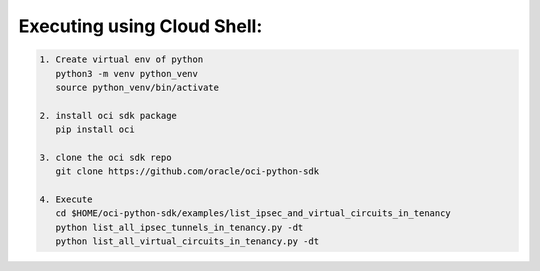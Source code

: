 -----------------------------
Executing using Cloud Shell:
-----------------------------

.. code-block::

    1. Create virtual env of python
       python3 -m venv python_venv
       source python_venv/bin/activate

    2. install oci sdk package
       pip install oci

    3. clone the oci sdk repo
       git clone https://github.com/oracle/oci-python-sdk

    4. Execute
       cd $HOME/oci-python-sdk/examples/list_ipsec_and_virtual_circuits_in_tenancy
       python list_all_ipsec_tunnels_in_tenancy.py -dt
       python list_all_virtual_circuits_in_tenancy.py -dt


